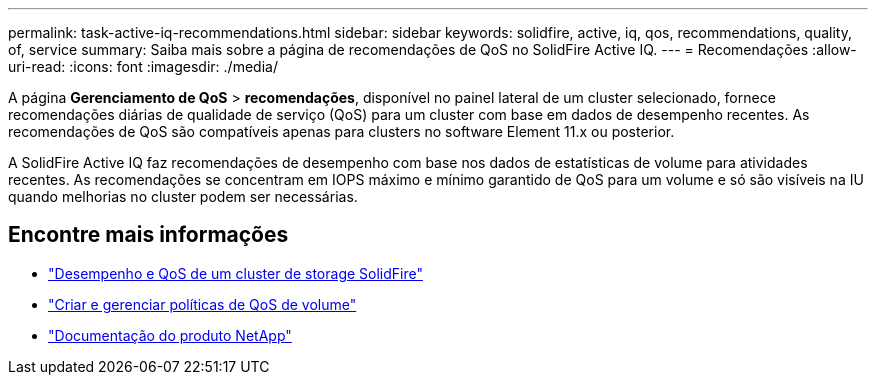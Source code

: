 ---
permalink: task-active-iq-recommendations.html 
sidebar: sidebar 
keywords: solidfire, active, iq, qos, recommendations, quality, of, service 
summary: Saiba mais sobre a página de recomendações de QoS no SolidFire Active IQ. 
---
= Recomendações
:allow-uri-read: 
:icons: font
:imagesdir: ./media/


[role="lead"]
A página *Gerenciamento de QoS* > *recomendações*, disponível no painel lateral de um cluster selecionado, fornece recomendações diárias de qualidade de serviço (QoS) para um cluster com base em dados de desempenho recentes. As recomendações de QoS são compatíveis apenas para clusters no software Element 11.x ou posterior.

A SolidFire Active IQ faz recomendações de desempenho com base nos dados de estatísticas de volume para atividades recentes. As recomendações se concentram em IOPS máximo e mínimo garantido de QoS para um volume e só são visíveis na IU quando melhorias no cluster podem ser necessárias.



== Encontre mais informações

* https://docs.netapp.com/us-en/element-software/concepts/concept_data_manage_volumes_solidfire_quality_of_service.html["Desempenho e QoS de um cluster de storage SolidFire"^]
* https://docs.netapp.com/us-en/element-software/hccstorage/task-hcc-qos-policies.html["Criar e gerenciar políticas de QoS de volume"^]
* https://www.netapp.com/support-and-training/documentation/["Documentação do produto NetApp"^]

